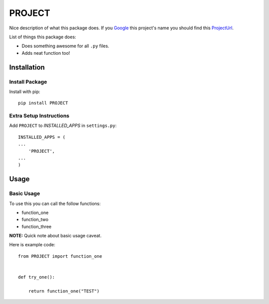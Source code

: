 =======
PROJECT
=======

Nice description of what this package does. If you Google_ this project's name
you should find this ProjectUrl_.

List of things this package does:

* Does something awesome for all ``.py`` files.

* Adds neat function too!


Installation
============

Install Package
---------------
Install with pip::

    pip install PROJECT


Extra Setup Instructions
------------------------
Add ``PROJECT`` to *INSTALLED_APPS* in ``settings.py``::

    INSTALLED_APPS = (
    ...
        'PROJECT',
    ...
    )


Usage
=====

Basic Usage
-----------
To use this you can call the follow functions:

* function_one
* function_two
* function_three

**NOTE:** Quick note about basic usage caveat.

Here is example code::

    from PROJECT import function_one


    def try_one():

        return function_one("TEST")


.. _Google: https://www.google.com/
.. _ProjectUrl: http://github.com/AbleCoder/PROJECT
